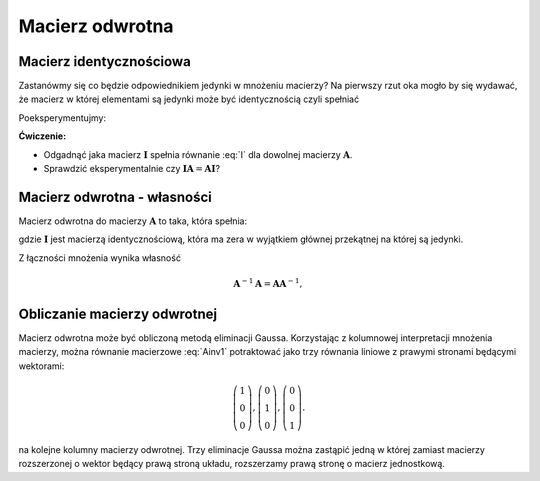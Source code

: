 .. -*- coding: utf-8 -*-

Macierz odwrotna
================


Macierz identycznościowa
------------------------

Zastanówmy się co będzie odpowiednikiem jedynki w mnożeniu macierzy?
Na pierwszy rzut oka mogło by się wydawać, że macierz w której
elementami są jedynki może być identycznością czyli spełniać

.. math::
   :label: I

   \boldsymbol{I}\boldsymbol{A} = \boldsymbol{A},

Poeksperymentujmy:

.. sagecellserver::

   I = matrix(QQ,[[1,1,1],[1,1,1],[1,1,1]])
   A = random_matrix(QQ,3)
   show(A),show(I*A)

**Ćwiczenie:**

* Odgadnąć jaka macierz :math:`\boldsymbol{I}` spełnia
  równanie :eq:`I` dla dowolnej macierzy :math:`\boldsymbol{A}`.

* Sprawdzić eksperymentalnie czy 
  :math:`\boldsymbol{I}\boldsymbol{A}=\boldsymbol{A}\boldsymbol{I}`?



Macierz odwrotna - własności
----------------------------



Macierz odwrotna do macierzy :math:`\boldsymbol{A}` to taka, która spełnia:

.. math::
   :label: Ainv1

   \boldsymbol{A}\boldsymbol{A}^{-1} = \boldsymbol{I},

gdzie :math:`\boldsymbol{I}` jest macierzą identycznościową, która ma
zera w wyjątkiem głównej przekątnej na której są jedynki.



Z łączności mnożenia wynika własność  

.. math::

   \boldsymbol{A}^{-1}\boldsymbol{A} = \boldsymbol{A}\boldsymbol{A}^{-1},



Obliczanie macierzy odwrotnej
-----------------------------

Macierz odwrotna może być obliczoną metodą eliminacji
Gaussa. Korzystając z kolumnowej interpretacji mnożenia macierzy,
można równanie macierzowe :eq:`Ainv1` potraktować jako trzy równania
liniowe z prawymi stronami będącymi wektorami:

.. math::

   \left(\begin{array}{rrr}
   1 \\0 \\  0
   \end{array}\right),
   \left(\begin{array}{rrr}
    0 \\1 \\  0
   \end{array}\right),
   \left(\begin{array}{rrr}
    0 \\0 \\  1
   \end{array}\right).


na kolejne kolumny macierzy odwrotnej. Trzy eliminacje Gaussa można
zastąpić jedną w której zamiast macierzy rozszerzonej o wektor będący
prawą stroną układu, rozszerzamy prawą stronę o macierz jednostkową.

.. sagecellserver::

   A=matrix([[   0,-2, 1],\
   [-1/2, 0, 0],\
   [-1  ,-1, 0] ])
   B=A.augment(identity_matrix(3))
   # dla B z macierza I
   show( B.rref() )

   show(A*B.rref()[:,3:])


   Ainv=B.rref()[:,3:]
   show( Ainv)
